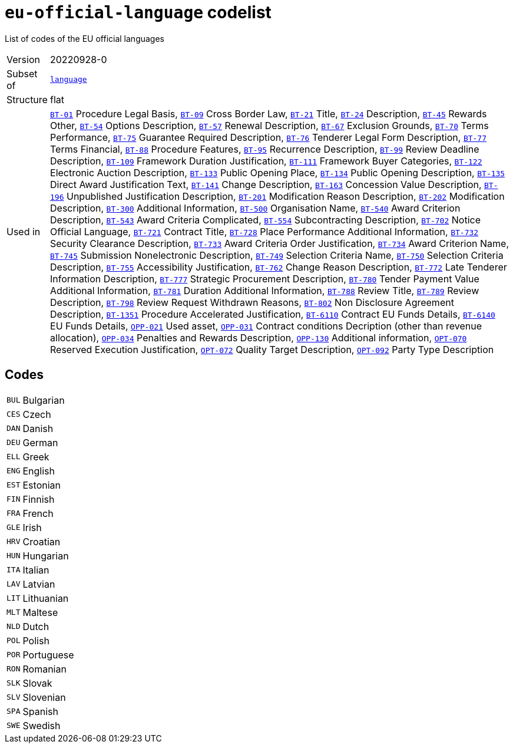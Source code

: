 = `eu-official-language` codelist
:navtitle: Codelists

List of codes of the EU official languages
[horizontal]
Version:: 20220928-0
Subset of:: xref:code-lists/language.adoc[`language`]
Structure:: flat
Used in:: xref:business-terms/BT-01.adoc[`BT-01`] Procedure Legal Basis, xref:business-terms/BT-09.adoc[`BT-09`] Cross Border Law, xref:business-terms/BT-21.adoc[`BT-21`] Title, xref:business-terms/BT-24.adoc[`BT-24`] Description, xref:business-terms/BT-45.adoc[`BT-45`] Rewards Other, xref:business-terms/BT-54.adoc[`BT-54`] Options Description, xref:business-terms/BT-57.adoc[`BT-57`] Renewal Description, xref:business-terms/BT-67.adoc[`BT-67`] Exclusion Grounds, xref:business-terms/BT-70.adoc[`BT-70`] Terms Performance, xref:business-terms/BT-75.adoc[`BT-75`] Guarantee Required Description, xref:business-terms/BT-76.adoc[`BT-76`] Tenderer Legal Form Description, xref:business-terms/BT-77.adoc[`BT-77`] Terms Financial, xref:business-terms/BT-88.adoc[`BT-88`] Procedure Features, xref:business-terms/BT-95.adoc[`BT-95`] Recurrence Description, xref:business-terms/BT-99.adoc[`BT-99`] Review Deadline Description, xref:business-terms/BT-109.adoc[`BT-109`] Framework Duration Justification, xref:business-terms/BT-111.adoc[`BT-111`] Framework Buyer Categories, xref:business-terms/BT-122.adoc[`BT-122`] Electronic Auction Description, xref:business-terms/BT-133.adoc[`BT-133`] Public Opening Place, xref:business-terms/BT-134.adoc[`BT-134`] Public Opening Description, xref:business-terms/BT-135.adoc[`BT-135`] Direct Award Justification Text, xref:business-terms/BT-141.adoc[`BT-141`] Change Description, xref:business-terms/BT-163.adoc[`BT-163`] Concession Value Description, xref:business-terms/BT-196.adoc[`BT-196`] Unpublished Justification Description, xref:business-terms/BT-201.adoc[`BT-201`] Modification Reason Description, xref:business-terms/BT-202.adoc[`BT-202`] Modification Description, xref:business-terms/BT-300.adoc[`BT-300`] Additional Information, xref:business-terms/BT-500.adoc[`BT-500`] Organisation Name, xref:business-terms/BT-540.adoc[`BT-540`] Award Criterion Description, xref:business-terms/BT-543.adoc[`BT-543`] Award Criteria Complicated, xref:business-terms/BT-554.adoc[`BT-554`] Subcontracting Description, xref:business-terms/BT-702.adoc[`BT-702`] Notice Official Language, xref:business-terms/BT-721.adoc[`BT-721`] Contract Title, xref:business-terms/BT-728.adoc[`BT-728`] Place Performance Additional Information, xref:business-terms/BT-732.adoc[`BT-732`] Security Clearance Description, xref:business-terms/BT-733.adoc[`BT-733`] Award Criteria Order Justification, xref:business-terms/BT-734.adoc[`BT-734`] Award Criterion Name, xref:business-terms/BT-745.adoc[`BT-745`] Submission Nonelectronic Description, xref:business-terms/BT-749.adoc[`BT-749`] Selection Criteria Name, xref:business-terms/BT-750.adoc[`BT-750`] Selection Criteria Description, xref:business-terms/BT-755.adoc[`BT-755`] Accessibility Justification, xref:business-terms/BT-762.adoc[`BT-762`] Change Reason Description, xref:business-terms/BT-772.adoc[`BT-772`] Late Tenderer Information Description, xref:business-terms/BT-777.adoc[`BT-777`] Strategic Procurement Description, xref:business-terms/BT-780.adoc[`BT-780`] Tender Payment Value Additional Information, xref:business-terms/BT-781.adoc[`BT-781`] Duration Additional Information, xref:business-terms/BT-788.adoc[`BT-788`] Review Title, xref:business-terms/BT-789.adoc[`BT-789`] Review Description, xref:business-terms/BT-798.adoc[`BT-798`] Review Request Withdrawn Reasons, xref:business-terms/BT-802.adoc[`BT-802`] Non Disclosure Agreement Description, xref:business-terms/BT-1351.adoc[`BT-1351`] Procedure Accelerated Justification, xref:business-terms/BT-6110.adoc[`BT-6110`] Contract EU Funds Details, xref:business-terms/BT-6140.adoc[`BT-6140`] EU Funds Details, xref:business-terms/OPP-021.adoc[`OPP-021`] Used asset, xref:business-terms/OPP-031.adoc[`OPP-031`] Contract conditions Decription (other than revenue allocation), xref:business-terms/OPP-034.adoc[`OPP-034`] Penalties and Rewards Description, xref:business-terms/OPP-130.adoc[`OPP-130`] Additional information, xref:business-terms/OPT-070.adoc[`OPT-070`] Reserved Execution Justification, xref:business-terms/OPT-072.adoc[`OPT-072`] Quality Target Description, xref:business-terms/OPT-092.adoc[`OPT-092`] Party Type Description

== Codes
[horizontal]
  `BUL`::: Bulgarian
  `CES`::: Czech
  `DAN`::: Danish
  `DEU`::: German
  `ELL`::: Greek
  `ENG`::: English
  `EST`::: Estonian
  `FIN`::: Finnish
  `FRA`::: French
  `GLE`::: Irish
  `HRV`::: Croatian
  `HUN`::: Hungarian
  `ITA`::: Italian
  `LAV`::: Latvian
  `LIT`::: Lithuanian
  `MLT`::: Maltese
  `NLD`::: Dutch
  `POL`::: Polish
  `POR`::: Portuguese
  `RON`::: Romanian
  `SLK`::: Slovak
  `SLV`::: Slovenian
  `SPA`::: Spanish
  `SWE`::: Swedish
